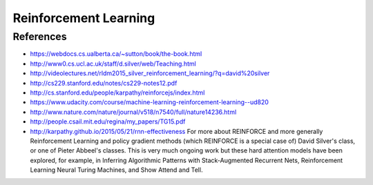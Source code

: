 **********************
Reinforcement Learning
**********************

References
----------

* https://webdocs.cs.ualberta.ca/~sutton/book/the-book.html
* http://www0.cs.ucl.ac.uk/staff/d.silver/web/Teaching.html
* http://videolectures.net/rldm2015_silver_reinforcement_learning/?q=david%20silver
* http://cs229.stanford.edu/notes/cs229-notes12.pdf
* http://cs.stanford.edu/people/karpathy/reinforcejs/index.html
* https://www.udacity.com/course/machine-learning-reinforcement-learning--ud820
* http://www.nature.com/nature/journal/v518/n7540/full/nature14236.html
* http://people.csail.mit.edu/regina/my_papers/TG15.pdf
* http://karpathy.github.io/2015/05/21/rnn-effectiveness
  For more about REINFORCE and more generally Reinforcement Learning
  and policy gradient methods (which REINFORCE is a special case of)
  David Silver's class, or one of Pieter Abbeel's classes.
  This is very much ongoing work but these hard attention models have
  been explored, for example, in Inferring Algorithmic Patterns with
  Stack-Augmented Recurrent Nets, Reinforcement Learning Neural
  Turing Machines, and Show Attend and Tell.


